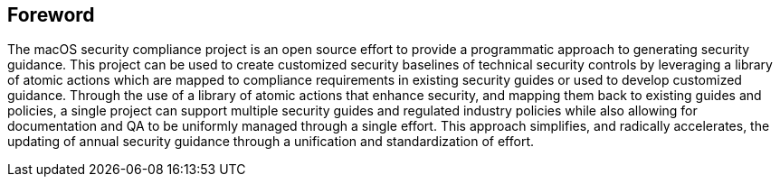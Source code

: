 == Foreword

The macOS security compliance project is an open source effort to provide a programmatic approach to generating security guidance. This project can be used to create customized security baselines of technical security controls by leveraging a library of atomic actions which are mapped to compliance requirements in existing security guides or used to develop customized guidance. Through the use of a library of atomic actions that enhance security, and mapping them back to existing guides and policies, a single project can support multiple security guides and regulated industry policies while also allowing for documentation and QA to be uniformly managed through a single effort. This approach simplifies, and radically accelerates, the updating of annual security guidance through a unification and standardization of effort.